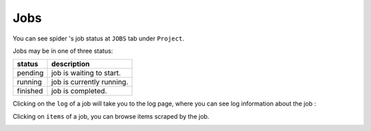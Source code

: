 .. _jobs:

=========
Jobs
=========


You can see spider 's job status  at ``JOBS`` tab under ``Project``. 

.. image:: _static/portia-jobs.png
    :alt: Dashboard jobs 


Jobs may be in one of three status:

========= ===========
status    description
========= ===========
pending   job is waiting to start. 
running   job is currently running.
finished  job is completed. 
========= ===========

Clicking on the ``log`` of a job will take you to the log page, where you can see log information about the job :

.. image:: _static/portia-job-log.png
    :alt: Dashboard log 


Clicking on ``items`` of a job,  you can browse items scraped by the job. 

.. image:: _static/portia-job-items.png
    :alt: Dashboard items 

